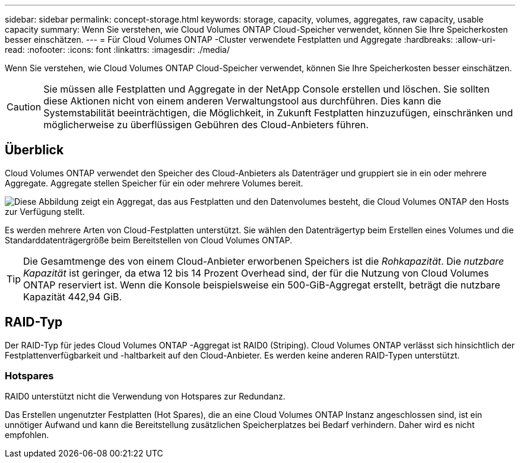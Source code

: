 ---
sidebar: sidebar 
permalink: concept-storage.html 
keywords: storage, capacity, volumes, aggregates, raw capacity, usable capacity 
summary: Wenn Sie verstehen, wie Cloud Volumes ONTAP Cloud-Speicher verwendet, können Sie Ihre Speicherkosten besser einschätzen. 
---
= Für Cloud Volumes ONTAP -Cluster verwendete Festplatten und Aggregate
:hardbreaks:
:allow-uri-read: 
:nofooter: 
:icons: font
:linkattrs: 
:imagesdir: ./media/


[role="lead"]
Wenn Sie verstehen, wie Cloud Volumes ONTAP Cloud-Speicher verwendet, können Sie Ihre Speicherkosten besser einschätzen.


CAUTION: Sie müssen alle Festplatten und Aggregate in der NetApp Console erstellen und löschen. Sie sollten diese Aktionen nicht von einem anderen Verwaltungstool aus durchführen. Dies kann die Systemstabilität beeinträchtigen, die Möglichkeit, in Zukunft Festplatten hinzuzufügen, einschränken und möglicherweise zu überflüssigen Gebühren des Cloud-Anbieters führen.



== Überblick

Cloud Volumes ONTAP verwendet den Speicher des Cloud-Anbieters als Datenträger und gruppiert sie in ein oder mehrere Aggregate.  Aggregate stellen Speicher für ein oder mehrere Volumes bereit.

image:diagram_storage.png["Diese Abbildung zeigt ein Aggregat, das aus Festplatten und den Datenvolumes besteht, die Cloud Volumes ONTAP den Hosts zur Verfügung stellt."]

Es werden mehrere Arten von Cloud-Festplatten unterstützt.  Sie wählen den Datenträgertyp beim Erstellen eines Volumes und die Standarddatenträgergröße beim Bereitstellen von Cloud Volumes ONTAP.


TIP: Die Gesamtmenge des von einem Cloud-Anbieter erworbenen Speichers ist die _Rohkapazität_.  Die _nutzbare Kapazität_ ist geringer, da etwa 12 bis 14 Prozent Overhead sind, der für die Nutzung von Cloud Volumes ONTAP reserviert ist.  Wenn die Konsole beispielsweise ein 500-GiB-Aggregat erstellt, beträgt die nutzbare Kapazität 442,94 GiB.

ifdef::aws[]



== AWS-Speicher

In AWS verwendet Cloud Volumes ONTAP EBS-Speicher für Benutzerdaten und lokalen NVMe-Speicher als Flash-Cache auf einigen EC2-Instanztypen.

EBS-Speicher:: In AWS kann ein Aggregat bis zu 6 Festplatten enthalten, die alle dieselbe Größe haben. Wenn Sie jedoch über eine Konfiguration verfügen, die die Funktion „Amazon EBS Elastic Volumes“ unterstützt, kann ein Aggregat bis zu 8 Festplatten enthalten. link:concept-aws-elastic-volumes.html["Erfahren Sie mehr über die Unterstützung für Elastic Volumes"] .
+
--
Die maximale Festplattengröße beträgt 16 TiB.

Der zugrunde liegende EBS-Festplattentyp kann entweder General Purpose SSDs (gp3 oder gp2), Provisioned IOPS SSD (io1) oder Throughput Optimized HDD (st1) sein.  Sie können eine EBS-Festplatte mit Amazon S3 koppeln, umlink:concept-data-tiering.html["kostengünstiger Objektspeicher"] .


NOTE: Bei Verwendung von durchsatzoptimierten HDDs (st1) wird das Tiering von Daten in Objektspeicher nicht empfohlen.

--
Lokaler NVMe-Speicher:: Einige EC2-Instanztypen umfassen lokalen NVMe-Speicher, den Cloud Volumes ONTAP alslink:concept-flash-cache.html["Flash-Cache"] .


*Weiterführende Links*

* http://docs.aws.amazon.com/AWSEC2/latest/UserGuide/EBSVolumeTypes.html["AWS-Dokumentation: EBS-Volume-Typen"^]
* link:task-planning-your-config.html["Erfahren Sie, wie Sie Datenträgertypen und Datenträgergrößen für Ihre Systeme in AWS auswählen"]
* https://docs.netapp.com/us-en/cloud-volumes-ontap-relnotes/reference-limits-aws.html["Überprüfen Sie die Speicherlimits für Cloud Volumes ONTAP in AWS"^]
* http://docs.netapp.com/us-en/cloud-volumes-ontap-relnotes/reference-configs-aws.html["Überprüfen Sie die unterstützten Konfigurationen für Cloud Volumes ONTAP in AWS"^]


endif::aws[]

ifdef::azure[]



== Azure-Speicher

In Azure kann ein Aggregat bis zu 12 Datenträger enthalten, die alle dieselbe Größe haben.  Der Datenträgertyp und die maximale Datenträgergröße hängen davon ab, ob Sie ein Einzelknotensystem oder ein HA-Paar verwenden:

Einzelknotensysteme:: Einzelknotensysteme können diese Typen von Azure Managed Disks verwenden:
+
--
* _Premium SSD Managed Disks_ bieten hohe Leistung für I/O-intensive Workloads zu höheren Kosten.
* _Premium SSD v2 Managed Disks_ bieten im Vergleich zu Premium SSD Managed Disks eine höhere Leistung mit geringerer Latenz zu geringeren Kosten sowohl für einzelne Knoten als auch für HA-Paare.
* _Standard-SSD-Managed Disks_ bieten konsistente Leistung für Workloads, die niedrige IOPS erfordern.
* _Standard HDD Managed Disks_ sind eine gute Wahl, wenn Sie keine hohen IOPS benötigen und Ihre Kosten senken möchten.
+
Jeder verwaltete Datenträgertyp hat eine maximale Datenträgergröße von 32 TiB.

+
Sie können einen verwalteten Datenträger mit Azure Blob Storage koppeln, umlink:concept-data-tiering.html["kostengünstiger Objektspeicher"] .



--
HA-Paare:: HA-Paare verwenden zwei Arten von Festplatten, die bei höheren Kosten eine hohe Leistung für E/A-intensive Workloads bieten:
+
--
* _Premium-Seitenblobs_ mit einer maximalen Festplattengröße von 8 TiB
* _Managed Disks_ mit einer maximalen Diskgröße von 32 TiB


--


*Weiterführende Links*

* link:task-planning-your-config-azure.html["Erfahren Sie, wie Sie Datenträgertypen und Datenträgergrößen für Ihre Systeme in Azure auswählen"]
* link:task-deploying-otc-azure.html#launching-a-cloud-volumes-ontap-ha-pair-in-azure["Starten Sie ein Cloud Volumes ONTAP HA-Paar in Azure"]
* https://docs.microsoft.com/en-us/azure/virtual-machines/disks-types["Microsoft Azure-Dokumentation: Azure-verwaltete Datenträgertypen"^]
* https://docs.microsoft.com/en-us/azure/storage/blobs/storage-blob-pageblob-overview["Microsoft Azure-Dokumentation: Übersicht über Azure-Seitenblobs"^]
* https://docs.netapp.com/us-en/cloud-volumes-ontap-relnotes/reference-limits-azure.html["Überprüfen Sie die Speicherlimits für Cloud Volumes ONTAP in Azure"^]


endif::azure[]

ifdef::gcp[]



== Google Cloud-Speicher

In Google Cloud kann ein Aggregat bis zu 6 Festplatten enthalten, die alle dieselbe Größe haben.  Die maximale Festplattengröße beträgt 64 TiB.

Der Datenträgertyp kann entweder _Zonal SSD Persistent Disks_, _Zonal Balanced Persistent Disks_ oder _Zonal Standard Persistent Disks_ sein.  Sie können persistente Festplatten mit einem Google Storage-Bucket koppeln, umlink:concept-data-tiering.html["kostengünstiger Objektspeicher"] .

*Weiterführende Links*

* https://cloud.google.com/compute/docs/disks/["Google Cloud-Dokumentation: Speicheroptionen"^]
* https://docs.netapp.com/us-en/cloud-volumes-ontap-relnotes/reference-limits-gcp.html["Überprüfen Sie die Speicherlimits für Cloud Volumes ONTAP in Google Cloud"^]


endif::gcp[]



== RAID-Typ

Der RAID-Typ für jedes Cloud Volumes ONTAP -Aggregat ist RAID0 (Striping).  Cloud Volumes ONTAP verlässt sich hinsichtlich der Festplattenverfügbarkeit und -haltbarkeit auf den Cloud-Anbieter.  Es werden keine anderen RAID-Typen unterstützt.



=== Hotspares

RAID0 unterstützt nicht die Verwendung von Hotspares zur Redundanz.

Das Erstellen ungenutzter Festplatten (Hot Spares), die an eine Cloud Volumes ONTAP Instanz angeschlossen sind, ist ein unnötiger Aufwand und kann die Bereitstellung zusätzlichen Speicherplatzes bei Bedarf verhindern.  Daher wird es nicht empfohlen.
